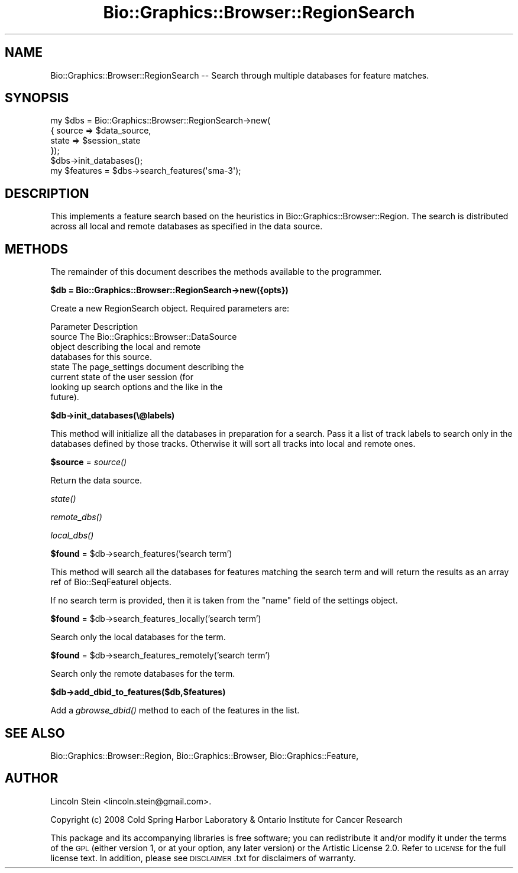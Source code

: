 .\" Automatically generated by Pod::Man 2.16 (Pod::Simple 3.05)
.\"
.\" Standard preamble:
.\" ========================================================================
.de Sh \" Subsection heading
.br
.if t .Sp
.ne 5
.PP
\fB\\$1\fR
.PP
..
.de Sp \" Vertical space (when we can't use .PP)
.if t .sp .5v
.if n .sp
..
.de Vb \" Begin verbatim text
.ft CW
.nf
.ne \\$1
..
.de Ve \" End verbatim text
.ft R
.fi
..
.\" Set up some character translations and predefined strings.  \*(-- will
.\" give an unbreakable dash, \*(PI will give pi, \*(L" will give a left
.\" double quote, and \*(R" will give a right double quote.  \*(C+ will
.\" give a nicer C++.  Capital omega is used to do unbreakable dashes and
.\" therefore won't be available.  \*(C` and \*(C' expand to `' in nroff,
.\" nothing in troff, for use with C<>.
.tr \(*W-
.ds C+ C\v'-.1v'\h'-1p'\s-2+\h'-1p'+\s0\v'.1v'\h'-1p'
.ie n \{\
.    ds -- \(*W-
.    ds PI pi
.    if (\n(.H=4u)&(1m=24u) .ds -- \(*W\h'-12u'\(*W\h'-12u'-\" diablo 10 pitch
.    if (\n(.H=4u)&(1m=20u) .ds -- \(*W\h'-12u'\(*W\h'-8u'-\"  diablo 12 pitch
.    ds L" ""
.    ds R" ""
.    ds C` ""
.    ds C' ""
'br\}
.el\{\
.    ds -- \|\(em\|
.    ds PI \(*p
.    ds L" ``
.    ds R" ''
'br\}
.\"
.\" Escape single quotes in literal strings from groff's Unicode transform.
.ie \n(.g .ds Aq \(aq
.el       .ds Aq '
.\"
.\" If the F register is turned on, we'll generate index entries on stderr for
.\" titles (.TH), headers (.SH), subsections (.Sh), items (.Ip), and index
.\" entries marked with X<> in POD.  Of course, you'll have to process the
.\" output yourself in some meaningful fashion.
.ie \nF \{\
.    de IX
.    tm Index:\\$1\t\\n%\t"\\$2"
..
.    nr % 0
.    rr F
.\}
.el \{\
.    de IX
..
.\}
.\"
.\" Accent mark definitions (@(#)ms.acc 1.5 88/02/08 SMI; from UCB 4.2).
.\" Fear.  Run.  Save yourself.  No user-serviceable parts.
.    \" fudge factors for nroff and troff
.if n \{\
.    ds #H 0
.    ds #V .8m
.    ds #F .3m
.    ds #[ \f1
.    ds #] \fP
.\}
.if t \{\
.    ds #H ((1u-(\\\\n(.fu%2u))*.13m)
.    ds #V .6m
.    ds #F 0
.    ds #[ \&
.    ds #] \&
.\}
.    \" simple accents for nroff and troff
.if n \{\
.    ds ' \&
.    ds ` \&
.    ds ^ \&
.    ds , \&
.    ds ~ ~
.    ds /
.\}
.if t \{\
.    ds ' \\k:\h'-(\\n(.wu*8/10-\*(#H)'\'\h"|\\n:u"
.    ds ` \\k:\h'-(\\n(.wu*8/10-\*(#H)'\`\h'|\\n:u'
.    ds ^ \\k:\h'-(\\n(.wu*10/11-\*(#H)'^\h'|\\n:u'
.    ds , \\k:\h'-(\\n(.wu*8/10)',\h'|\\n:u'
.    ds ~ \\k:\h'-(\\n(.wu-\*(#H-.1m)'~\h'|\\n:u'
.    ds / \\k:\h'-(\\n(.wu*8/10-\*(#H)'\z\(sl\h'|\\n:u'
.\}
.    \" troff and (daisy-wheel) nroff accents
.ds : \\k:\h'-(\\n(.wu*8/10-\*(#H+.1m+\*(#F)'\v'-\*(#V'\z.\h'.2m+\*(#F'.\h'|\\n:u'\v'\*(#V'
.ds 8 \h'\*(#H'\(*b\h'-\*(#H'
.ds o \\k:\h'-(\\n(.wu+\w'\(de'u-\*(#H)/2u'\v'-.3n'\*(#[\z\(de\v'.3n'\h'|\\n:u'\*(#]
.ds d- \h'\*(#H'\(pd\h'-\w'~'u'\v'-.25m'\f2\(hy\fP\v'.25m'\h'-\*(#H'
.ds D- D\\k:\h'-\w'D'u'\v'-.11m'\z\(hy\v'.11m'\h'|\\n:u'
.ds th \*(#[\v'.3m'\s+1I\s-1\v'-.3m'\h'-(\w'I'u*2/3)'\s-1o\s+1\*(#]
.ds Th \*(#[\s+2I\s-2\h'-\w'I'u*3/5'\v'-.3m'o\v'.3m'\*(#]
.ds ae a\h'-(\w'a'u*4/10)'e
.ds Ae A\h'-(\w'A'u*4/10)'E
.    \" corrections for vroff
.if v .ds ~ \\k:\h'-(\\n(.wu*9/10-\*(#H)'\s-2\u~\d\s+2\h'|\\n:u'
.if v .ds ^ \\k:\h'-(\\n(.wu*10/11-\*(#H)'\v'-.4m'^\v'.4m'\h'|\\n:u'
.    \" for low resolution devices (crt and lpr)
.if \n(.H>23 .if \n(.V>19 \
\{\
.    ds : e
.    ds 8 ss
.    ds o a
.    ds d- d\h'-1'\(ga
.    ds D- D\h'-1'\(hy
.    ds th \o'bp'
.    ds Th \o'LP'
.    ds ae ae
.    ds Ae AE
.\}
.rm #[ #] #H #V #F C
.\" ========================================================================
.\"
.IX Title "Bio::Graphics::Browser::RegionSearch 3pm"
.TH Bio::Graphics::Browser::RegionSearch 3pm "2008-12-03" "perl v5.10.0" "User Contributed Perl Documentation"
.\" For nroff, turn off justification.  Always turn off hyphenation; it makes
.\" way too many mistakes in technical documents.
.if n .ad l
.nh
.SH "NAME"
Bio::Graphics::Browser::RegionSearch \-\- Search through multiple databases for feature matches.
.SH "SYNOPSIS"
.IX Header "SYNOPSIS"
.Vb 6
\&  my $dbs = Bio::Graphics::Browser::RegionSearch\->new(
\&              { source => $data_source, 
\&                state  => $session_state
\&              });
\&  $dbs\->init_databases();
\&  my $features = $dbs\->search_features(\*(Aqsma\-3\*(Aq);
.Ve
.SH "DESCRIPTION"
.IX Header "DESCRIPTION"
This implements a feature search based on the heuristics in
Bio::Graphics::Browser::Region. The search is distributed across all
local and remote databases as specified in the data source.
.SH "METHODS"
.IX Header "METHODS"
The remainder of this document describes the methods available to the
programmer.
.ie n .Sh "$db = Bio::Graphics::Browser::RegionSearch\->new({opts})"
.el .Sh "\f(CW$db\fP = Bio::Graphics::Browser::RegionSearch\->new({opts})"
.IX Subsection "$db = Bio::Graphics::Browser::RegionSearch->new({opts})"
Create a new RegionSearch object. Required parameters are:
.PP
.Vb 1
\&        Parameter     Description
\&
\&        source        The Bio::Graphics::Browser::DataSource
\&                      object describing the local and remote
\&                      databases for this source.
\&
\&        state         The page_settings document describing the
\&                      current state of the user session (for
\&                      looking up search options and the like in the
\&                      future).
.Ve
.ie n .Sh "$db\->init_databases(\e@labels)"
.el .Sh "\f(CW$db\fP\->init_databases(\e@labels)"
.IX Subsection "$db->init_databases(@labels)"
This method will initialize all the databases in preparation for a
search. Pass it a list of track labels to search only in the databases
defined by those tracks. Otherwise it will sort all tracks into local
and remote ones.
.ie n .Sh "$source\fP = \fIsource()"
.el .Sh "\f(CW$source\fP = \fIsource()\fP"
.IX Subsection "$source = source()"
Return the data source.
.Sh "\fIstate()\fP"
.IX Subsection "state()"
.Sh "\fIremote_dbs()\fP"
.IX Subsection "remote_dbs()"
.Sh "\fIlocal_dbs()\fP"
.IX Subsection "local_dbs()"
.ie n .Sh "$found\fP = \f(CW$db\->search_features('search term')"
.el .Sh "\f(CW$found\fP = \f(CW$db\fP\->search_features('search term')"
.IX Subsection "$found = $db->search_features('search term')"
This method will search all the databases for features matching the
search term and will return the results as an array ref of
Bio::SeqFeatureI objects.
.PP
If no search term is provided, then it is taken from the \*(L"name\*(R" field
of the settings object.
.ie n .Sh "$found\fP = \f(CW$db\->search_features_locally('search term')"
.el .Sh "\f(CW$found\fP = \f(CW$db\fP\->search_features_locally('search term')"
.IX Subsection "$found = $db->search_features_locally('search term')"
Search only the local databases for the term.
.ie n .Sh "$found\fP = \f(CW$db\->search_features_remotely('search term')"
.el .Sh "\f(CW$found\fP = \f(CW$db\fP\->search_features_remotely('search term')"
.IX Subsection "$found = $db->search_features_remotely('search term')"
Search only the remote databases for the term.
.ie n .Sh "$db\->add_dbid_to_features($db,$features)"
.el .Sh "\f(CW$db\fP\->add_dbid_to_features($db,$features)"
.IX Subsection "$db->add_dbid_to_features($db,$features)"
Add a \fIgbrowse_dbid()\fR method to each of the features in the list.
.SH "SEE ALSO"
.IX Header "SEE ALSO"
Bio::Graphics::Browser::Region,
Bio::Graphics::Browser,
Bio::Graphics::Feature,
.SH "AUTHOR"
.IX Header "AUTHOR"
Lincoln Stein <lincoln.stein@gmail.com>.
.PP
Copyright (c) 2008 Cold Spring Harbor Laboratory & Ontario Institute for Cancer Research
.PP
This package and its accompanying libraries is free software; you can
redistribute it and/or modify it under the terms of the \s-1GPL\s0 (either
version 1, or at your option, any later version) or the Artistic
License 2.0.  Refer to \s-1LICENSE\s0 for the full license text. In addition,
please see \s-1DISCLAIMER\s0.txt for disclaimers of warranty.
